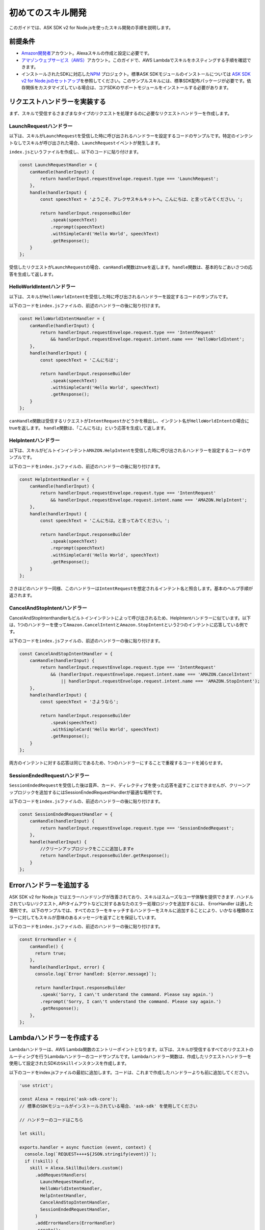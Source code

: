 ==================
初めてのスキル開発
==================

このガイドでは、ASK SDK v2 for
Node.jsを使ったスキル開発の手順を説明します。

前提条件
-----------

-  `Amazon開発者 <https://developer.amazon.com/>`__\ アカウント。Alexaスキルの作成と設定に必要です。
-  `アマゾンウェブサービス（AWS） <https://aws.amazon.com/>`__\ アカウント。このガイドで、AWS
   Lambdaでスキルをホスティングする手順を確認できます。
-  インストールされたSDKに対応した\ `NPM <https://www.npmjs.com/>`__
   プロジェクト。標準ASK SDKモジュールのインストールについては \ `ASK
   SDK v2 for
   Node.jsのセットアップ <Setting-Up-The-ASK-SDK.html>`__\
   を参照してください。このサンプルスキルには、標準SDK配布パッケージが必要です。依存関係をカスタマイズしている場合は、コアSDKのサポートモジュールをインストールする必要があります。

リクエストハンドラーを実装する
---------------------------------

まず、スキルで受信するさまざまなタイプのリクエストを処理するのに必要なリクエストハンドラーを作成します。

LaunchRequestハンドラー
^^^^^^^^^^^^^^^^^^^^^^^^^^^^^^^

以下は、スキルが\ ``LaunchRequest``\ を受信した時に呼び出されるハンドラーを設定するコードのサンプルです。特定のインテントなしでスキルが呼び出された場合、\ ``LaunchRequest``\ イベントが発生します。

``index.js``\ というファイルを作成し、以下のコードに貼り付けます。

.. code:: javascript

   const LaunchRequestHandler = {
       canHandle(handlerInput) {
           return handlerInput.requestEnvelope.request.type === 'LaunchRequest';
       },
       handle(handlerInput) {
           const speechText = 'ようこそ、アレクサスキルキットへ。こんにちは、と言ってみてください。';

           return handlerInput.responseBuilder
               .speak(speechText)
               .reprompt(speechText)
               .withSimpleCard('Hello World', speechText)
               .getResponse();
       }
   };

受信したリクエストが\ ``LaunchRequest``\ の場合、\ ``canHandle``\ 関数はtrueを返します。\ ``handle``\ 関数は、基本的なごあいさつの応答を生成して返します。

HelloWorldIntentハンドラー
^^^^^^^^^^^^^^^^^^^^^^^^^^^^^^^

以下は、スキルが\ ``HelloWorldIntent``\ を受信した時に呼び出されるハンドラーを設定するコードのサンプルです。

以下のコードを\ ``index.js``\ ファイルの、前述のハンドラーの後に貼り付けます。

.. code:: javascript

   const HelloWorldIntentHandler = {
       canHandle(handlerInput) {
           return handlerInput.requestEnvelope.request.type === 'IntentRequest'
               && handlerInput.requestEnvelope.request.intent.name === 'HelloWorldIntent';
       },
       handle(handlerInput) {
           const speechText = 'こんにちは';

           return handlerInput.responseBuilder
               .speak(speechText)
               .withSimpleCard('Hello World', speechText)
               .getResponse();
       }
   };

``canHandle``\ 関数は受信するリクエストが\ ``IntentRequest``\ かどうかを検出し、インテント名が\ ``HelloWorldIntent``\ の場合にtrueを返します。
``handle``\ 関数は、「こんにちは」という応答を生成して返します。

HelpIntentハンドラー
^^^^^^^^^^^^^^^^^^^^^^^^^^^^^^^

以下は、スキルがビルトインインテント\ ``AMAZON.HelpIntent``\ を受信した時に呼び出されるハンドラーを設定するコードのサンプルです。

以下のコードを\ ``index.js``\ ファイルの、前述のハンドラーの後に貼り付けます。

.. code:: javascript

   const HelpIntentHandler = {
       canHandle(handlerInput) {
           return handlerInput.requestEnvelope.request.type === 'IntentRequest'
               && handlerInput.requestEnvelope.request.intent.name === 'AMAZON.HelpIntent';
       },
       handle(handlerInput) {
           const speechText = 'こんにちは。と言ってみてください。';

           return handlerInput.responseBuilder
               .speak(speechText)
               .reprompt(speechText)
               .withSimpleCard('Hello World', speechText)
               .getResponse();
       }
   };

さきほどのハンドラー同様、このハンドラーは\ ``IntentRequest``\ を想定されるインテント名と照合します。基本のヘルプ手順が返されます。

CancelAndStopIntentハンドラー
^^^^^^^^^^^^^^^^^^^^^^^^^^^^^^^

CancelAndStopIntenthandlerもビルトインインテントによって呼び出されるため、HelpIntentハンドラーに似ています。以下は、1つのハンドラーを使って\ ``Amazon.CancelIntent``\ と\ ``Amazon.StopIntent``\ という2つのインテントに応答している例です。

以下のコードを\ ``index.js``\ ファイルの、前述のハンドラーの後に貼り付けます。

.. code:: javascript

   const CancelAndStopIntentHandler = {
       canHandle(handlerInput) {
           return handlerInput.requestEnvelope.request.type === 'IntentRequest'
               && (handlerInput.requestEnvelope.request.intent.name === 'AMAZON.CancelIntent'
                   || handlerInput.requestEnvelope.request.intent.name === 'AMAZON.StopIntent');
       },
       handle(handlerInput) {
           const speechText = 'さようなら';

           return handlerInput.responseBuilder
               .speak(speechText)
               .withSimpleCard('Hello World', speechText)
               .getResponse();
       }
   };

両方のインテントに対する応答は同じであるため、1つのハンドラーにすることで重複するコードを減らせます。

SessionEndedRequestハンドラー
^^^^^^^^^^^^^^^^^^^^^^^^^^^^^^^

``SessionEndedRequest``\ を受信した後は音声、カード、ディレクティブを使った応答を返すことはできませんが、クリーンアップロジックを追加するにはSessionEndedRequestHandlerが最適な場所です。

以下のコードを\ ``index.js``\ ファイルの、前述のハンドラーの後に貼り付けます。

.. code:: javascript

   const SessionEndedRequestHandler = {
       canHandle(handlerInput) {
           return handlerInput.requestEnvelope.request.type === 'SessionEndedRequest';
       },
       handle(handlerInput) {
           //クリーンアップロジックをここに追加しますe
           return handlerInput.responseBuilder.getResponse();
       }
   };

Errorハンドラーを追加する
---------------------

ASK SDK v2 for Node.js ではエラーハンドリングが改善されており、スキルはスムーズなユーザ体験を提供できます.
ハンドルされていないリクエスト, APIタイムアウトなどに対するあなたのエラー処理ロジックを追加するには、
ErrorHandler は適した場所です。
以下のサンプルでは、すべてのエラーをキャッチするハンドラーをスキルに追加することにより、いかなる種類のエラーに対してもスキルが意味のあるメッセージを返すことを保証しています。

以下のコードを\ ``index.js``\ ファイルの、前述のハンドラーの後に貼り付けます。

.. code:: javascript

   const ErrorHandler = {
       canHandle() {
         return true;
       },
       handle(handlerInput, error) {
         console.log(`Error handled: ${error.message}`);

         return handlerInput.responseBuilder
           .speak('Sorry, I can\'t understand the command. Please say again.')
           .reprompt('Sorry, I can\'t understand the command. Please say again.')
           .getResponse();
       },
   };

Lambdaハンドラーを作成する
----------------------------

Lambdaハンドラーは、AWS
Lambda関数のエントリーポイントとなります。以下は、スキルが受信するすべてのリクエストのルーティングを行うLambdaハンドラーのコードサンプルです。Lambdaハンドラー関数は、作成したリクエストハンドラーを使用して設定されたSDKの\ ``Skill``\ インスタンスを作成します。

以下のコードをindex.jsファイルの最初に追加します。コードは、これまで作成したハンドラーよりも前に追加してください。

.. code:: javascript

   'use strict';

   const Alexa = require('ask-sdk-core');
   // 標準のSDKモジュールがインストールされている場合、'ask-sdk' を使用してください

   // ハンドラーのコードはこちら

   let skill;

   exports.handler = async function (event, context) {
     console.log(`REQUEST++++${JSON.stringify(event)}`);
     if (!skill) {
       skill = Alexa.SkillBuilders.custom()
         .addRequestHandlers(
           LaunchRequestHandler,
           HelloWorldIntentHandler,
           HelpIntentHandler,
           CancelAndStopIntentHandler,
           SessionEndedRequestHandler,
         )
         .addErrorHandlers(ErrorHandler)
         .create();
     }

     return skill.invoke(event,context);
   }

関数は、\ ``SkillBuilders.custom``\ ビルダーを使用してSDKインスタンスを作成します。\ ``addRequestHandlers``\ ビルダー関数はリクエストハンドラーを登録します。関数は、Lambdaハンドラー関数としてエクスポートされます。

また、ASK SDK v2 for
Node.jsで提供される\ ``lambda``\ ビルダー関数を使って、\ ``Skill``\ のインスタンスを呼び出して応答を返すLambdaハンドラー関数を簡単に作成することもできます。以下の例を参照してください。

.. code:: javascript

   'use strict';

   const Alexa = require('ask-sdk-core');
   // 標準のSDKモジュールがインストールされている場合、'ask-sdk' を使用してください

   // ハンドラーのコードはこちら

   exports.handler = Alexa.SkillBuilders.custom()
        .addRequestHandlers(LaunchRequestHandler,
                            HelloWorldIntentHandler,
                            HelpIntentHandler,
                            CancelAndStopIntentHandler,
                            SessionEndedRequestHandler)
        .lambda();

スキルパッケージを作成する
----------------------------------------------------

スキルのコードが完成したら、スキルパッケージを作成できます。スキルをAWS
Lambdaにアップロードするには、スキルファイルと\ ``node_modules``\ フォルダーを含むzipファイルを作成します。すべてのプロジェクトファイルは、プロジェクトフォルダーでは\ **なく**\ 、ファイルを直接圧縮するようにしてください。

スキルをAWS Lambdaにアップロードする
----------------------------------------------------

スキルに適切なロールでAWS
Lambda関数を作成する手順については、\ `カスタムスキルをAWS
Lambda関数としてホスティングする <https://developer.amazon.com/docs/custom-skills/host-a-custom-skill-as-an-aws-lambda-function.html>`__\ を参照してください。関数作成時には、「一から作成」オプションを選択し、ランタイムとしてNode.js
8.10を選択します。

AWS Lambda関数を作成しトリガーとして「Alexa Skills
Kit」を設定したら、前のステップで作成した.zipファイルをアップロードします。ハンドラーはデフォルトの\ ``index.handler``\ のままにします。最後に、AWS
Lambda関数のARNをコピーします。このARNはAmazon開発者コンソールでスキルを設定する際に必要となります。

スキルの設定とテストを行う
----------------------------------------------------

スキルコードをAWS
Lambdaにアップロードしたら、Alexaのスキルを設定できます。新しいスキルを作成するには、

1. `Alexa Skills
   Kit開発者コンソール <https://developer.amazon.com/alexa/console/ask>`__\ に移動してログインします。
2. 右上の\ **スキルの作成**\ ボタンをクリックします。
3. スキル名として「HelloWorld」と入力して\ **次へ**\ をクリックします。
4. モデルに\ **カスタム**\ を選択して\ **スキルを作成**\ をクリックします。

次に、スキルの対話モデルを定義します。サイドバーの\ **呼び出し名**\ を選択し、\ **スキルの呼び出し名**\ に「ごあいさつ」を入力します。

次に、\ ``HelloWorldIntent``\ というインテントを対話モデルに追加します。対話モデルのインテントセクションの下の\ **追加**\ ボタンをクリックします。「カスタムインテントを作成」を選択した状態で、インテント名として「HelloWorldIntent」を入力し、インテントを作成します。インテントの詳細ページで、ユーザーがこのインテントを呼び出すのに使用できるサンプル発話をいくつか追加します。この例では、以下のサンプル発話を追加しましたが、これ以外でもかまいません。

::

   こんにちはと言って
   ハロー
   こんにちは
   おはようございます
   お疲れ様です
   ごきげんいかが

``AMAZON.CancelIntent``\ 、\ ``AMAZON.HelpIntent``\ 、\ ``AMAZON.StopIntent``\ はAlexaのビルトインインテントのため、サンプル発話を追加する必要はありません。

開発者コンソールでは、スキルモデル全体をJSON形式で編集することもできます。サイドバーで\ **JSONエディター**\ を選択します。この例では、以下のJSONスキーマを使用できます。

.. code:: json

   {
     "interactionModel": {
       "languageModel": {
         "invocationName": "ごあいさつ",
         "intents": [
           {
             "name": "AMAZON.CancelIntent",
             "samples": []
           },
           {
             "name": "AMAZON.HelpIntent",
             "samples": []
           },
           {
             "name": "AMAZON.StopIntent",
             "samples": []
           },
           {
             "name": "HelloWorldIntent",
             "slots": [],
             "samples": [
               "ごきげんいかが",
               "こんにちは",
               "こんにちはと言って",
               "ハロー",
               "おはようございます",
               "お疲れ様です"
             ]
           }
         ],
         "types": []
       }
     }
   }

対話モデルの編集が完了したら、モデルを保存してビルドします。

次に、スキルのエンドポイントを設定します。\ **エンドポイント**\ で\ **AWS
LambdaのARN**\ を選択し、さきほど作成した関数のARNを貼り付けます。残りの設定は、デフォルト値ののままでかまいません。\ **エンドポイントを保存**\ をクリックします。

この時点で、スキルをテストできるようになります。上部にあるメニューで\ **テスト**\ をクリックし、テストページに移動します。\ **このスキルでは、テストは有効になっています**\ オプションがONになっていることを確認します。テストページを使って、テキストや音声でリクエストをシミュレーションできます。

呼び出し名と、さきほど設定したサンプル発話のうち1つを使います。たとえば、「アレクサ、ごあいさつを開いてこんにちはと言って」と言うと、スキルは「こんにちは」と答えるはずです。また、（スマートフォンや\ `alexa.amazon.co.jp <https://alexa.amazon.co.jp>`__
で）Alexaアプリを開くと、\ **スキル一覧**\ が表示されます。ここから、Alexaが使えるデバイスでテストできるように、アカウントでスキルを有効にすることができます。

この時点で、さまざまなインテントや、スキルコードに対応するリクエストハンドラーを試してみてください。一通りのテストが完了したら、スキルの認定を申請して世界中のAlexaユーザーに公開するプロセスに進ことができます。
